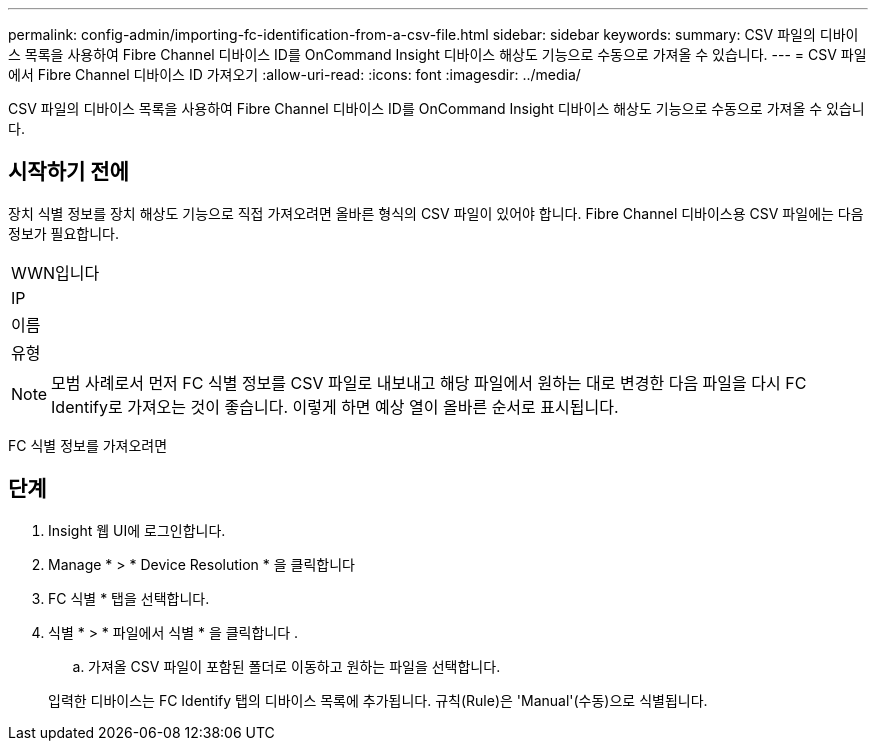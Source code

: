 ---
permalink: config-admin/importing-fc-identification-from-a-csv-file.html 
sidebar: sidebar 
keywords:  
summary: CSV 파일의 디바이스 목록을 사용하여 Fibre Channel 디바이스 ID를 OnCommand Insight 디바이스 해상도 기능으로 수동으로 가져올 수 있습니다. 
---
= CSV 파일에서 Fibre Channel 디바이스 ID 가져오기
:allow-uri-read: 
:icons: font
:imagesdir: ../media/


[role="lead"]
CSV 파일의 디바이스 목록을 사용하여 Fibre Channel 디바이스 ID를 OnCommand Insight 디바이스 해상도 기능으로 수동으로 가져올 수 있습니다.



== 시작하기 전에

장치 식별 정보를 장치 해상도 기능으로 직접 가져오려면 올바른 형식의 CSV 파일이 있어야 합니다. Fibre Channel 디바이스용 CSV 파일에는 다음 정보가 필요합니다.

|===


 a| 
WWN입니다



 a| 
IP



 a| 
이름



 a| 
유형

|===
[NOTE]
====
모범 사례로서 먼저 FC 식별 정보를 CSV 파일로 내보내고 해당 파일에서 원하는 대로 변경한 다음 파일을 다시 FC Identify로 가져오는 것이 좋습니다. 이렇게 하면 예상 열이 올바른 순서로 표시됩니다.

====
FC 식별 정보를 가져오려면



== 단계

. Insight 웹 UI에 로그인합니다.
. Manage * > * Device Resolution * 을 클릭합니다
. FC 식별 * 탭을 선택합니다.
. 식별 * > * 파일에서 식별 * 을 클릭합니다
. 
+
.. 가져올 CSV 파일이 포함된 폴더로 이동하고 원하는 파일을 선택합니다.


+
입력한 디바이스는 FC Identify 탭의 디바이스 목록에 추가됩니다. 규칙(Rule)은 'Manual'(수동)으로 식별됩니다.


